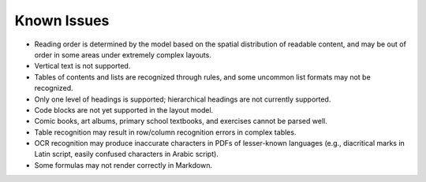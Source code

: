 Known Issues
============

-  Reading order is determined by the model based on the spatial
   distribution of readable content, and may be out of order in some
   areas under extremely complex layouts.
-  Vertical text is not supported.
-  Tables of contents and lists are recognized through rules, and some
   uncommon list formats may not be recognized.
-  Only one level of headings is supported; hierarchical headings are
   not currently supported.
-  Code blocks are not yet supported in the layout model.
-  Comic books, art albums, primary school textbooks, and exercises
   cannot be parsed well.
-  Table recognition may result in row/column recognition errors in
   complex tables.
-  OCR recognition may produce inaccurate characters in PDFs of
   lesser-known languages (e.g., diacritical marks in Latin script,
   easily confused characters in Arabic script).
-  Some formulas may not render correctly in Markdown.